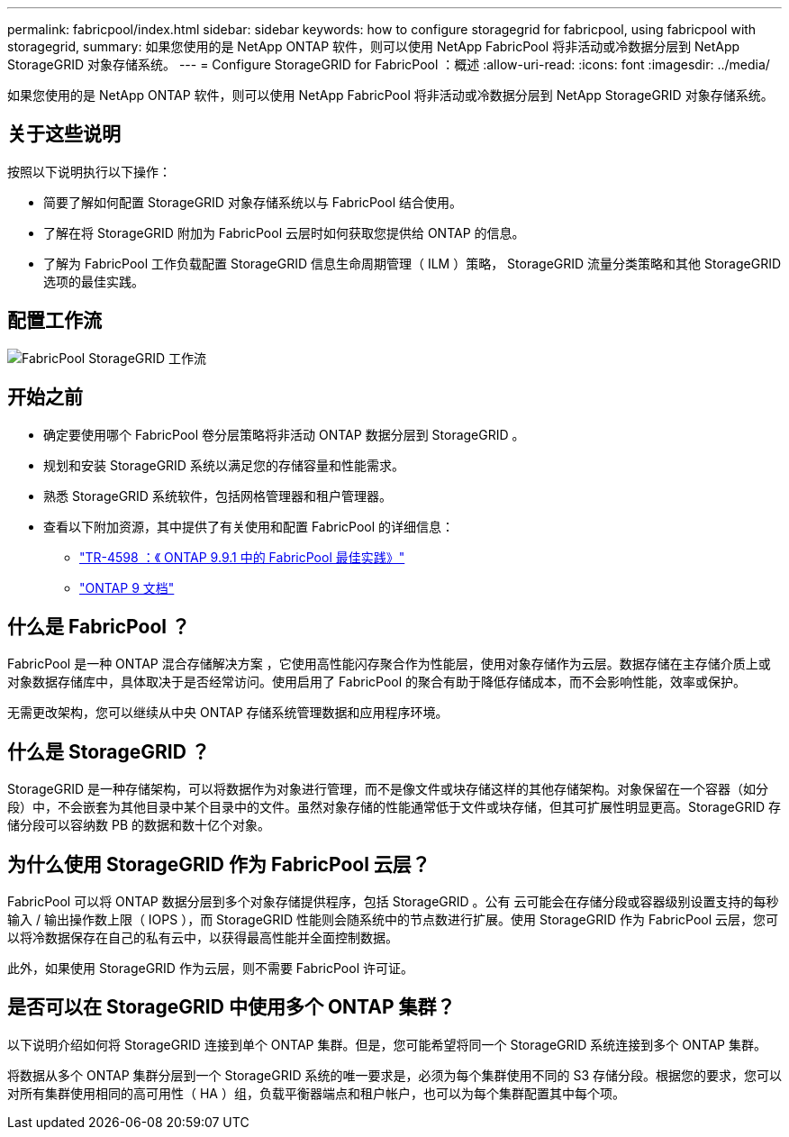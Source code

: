 ---
permalink: fabricpool/index.html 
sidebar: sidebar 
keywords: how to configure storagegrid for fabricpool, using fabricpool with storagegrid, 
summary: 如果您使用的是 NetApp ONTAP 软件，则可以使用 NetApp FabricPool 将非活动或冷数据分层到 NetApp StorageGRID 对象存储系统。 
---
= Configure StorageGRID for FabricPool ：概述
:allow-uri-read: 
:icons: font
:imagesdir: ../media/


[role="lead"]
如果您使用的是 NetApp ONTAP 软件，则可以使用 NetApp FabricPool 将非活动或冷数据分层到 NetApp StorageGRID 对象存储系统。



== 关于这些说明

按照以下说明执行以下操作：

* 简要了解如何配置 StorageGRID 对象存储系统以与 FabricPool 结合使用。
* 了解在将 StorageGRID 附加为 FabricPool 云层时如何获取您提供给 ONTAP 的信息。
* 了解为 FabricPool 工作负载配置 StorageGRID 信息生命周期管理（ ILM ）策略， StorageGRID 流量分类策略和其他 StorageGRID 选项的最佳实践。




== 配置工作流

image::../media/fabricpool_storagegrid_workflow.png[FabricPool StorageGRID 工作流]



== 开始之前

* 确定要使用哪个 FabricPool 卷分层策略将非活动 ONTAP 数据分层到 StorageGRID 。
* 规划和安装 StorageGRID 系统以满足您的存储容量和性能需求。
* 熟悉 StorageGRID 系统软件，包括网格管理器和租户管理器。
* 查看以下附加资源，其中提供了有关使用和配置 FabricPool 的详细信息：
+
** https://www.netapp.com/pdf.html?item=/media/17239-tr4598pdf.pdf["TR-4598 ：《 ONTAP 9.9.1 中的 FabricPool 最佳实践》"^]
** https://docs.netapp.com/us-en/ontap/index.html["ONTAP 9 文档"^]






== 什么是 FabricPool ？

FabricPool 是一种 ONTAP 混合存储解决方案 ，它使用高性能闪存聚合作为性能层，使用对象存储作为云层。数据存储在主存储介质上或对象数据存储库中，具体取决于是否经常访问。使用启用了 FabricPool 的聚合有助于降低存储成本，而不会影响性能，效率或保护。

无需更改架构，您可以继续从中央 ONTAP 存储系统管理数据和应用程序环境。



== 什么是 StorageGRID ？

StorageGRID 是一种存储架构，可以将数据作为对象进行管理，而不是像文件或块存储这样的其他存储架构。对象保留在一个容器（如分段）中，不会嵌套为其他目录中某个目录中的文件。虽然对象存储的性能通常低于文件或块存储，但其可扩展性明显更高。StorageGRID 存储分段可以容纳数 PB 的数据和数十亿个对象。



== 为什么使用 StorageGRID 作为 FabricPool 云层？

FabricPool 可以将 ONTAP 数据分层到多个对象存储提供程序，包括 StorageGRID 。公有 云可能会在存储分段或容器级别设置支持的每秒输入 / 输出操作数上限（ IOPS ），而 StorageGRID 性能则会随系统中的节点数进行扩展。使用 StorageGRID 作为 FabricPool 云层，您可以将冷数据保存在自己的私有云中，以获得最高性能并全面控制数据。

此外，如果使用 StorageGRID 作为云层，则不需要 FabricPool 许可证。



== 是否可以在 StorageGRID 中使用多个 ONTAP 集群？

以下说明介绍如何将 StorageGRID 连接到单个 ONTAP 集群。但是，您可能希望将同一个 StorageGRID 系统连接到多个 ONTAP 集群。

将数据从多个 ONTAP 集群分层到一个 StorageGRID 系统的唯一要求是，必须为每个集群使用不同的 S3 存储分段。根据您的要求，您可以对所有集群使用相同的高可用性（ HA ）组，负载平衡器端点和租户帐户，也可以为每个集群配置其中每个项。

